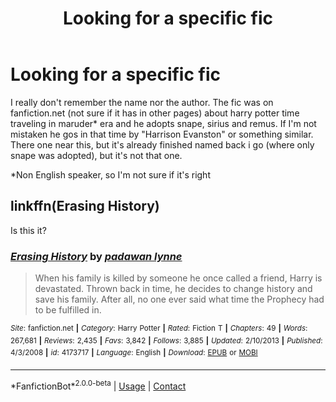 #+TITLE: Looking for a specific fic

* Looking for a specific fic
:PROPERTIES:
:Author: EileenMalfoy
:Score: 2
:DateUnix: 1599848415.0
:DateShort: 2020-Sep-11
:END:
I really don't remember the name nor the author. The fic was on fanfiction.net (not sure if it has in other pages) about harry potter time traveling in maruder* era and he adopts snape, sirius and remus. If I'm not mistaken he gos in that time by "Harrison Evanston" or something similar. There one near this, but it's already finished named back i go (where only snape was adopted), but it's not that one.

*Non English speaker, so I'm not sure if it's right


** linkffn(Erasing History)

Is this it?
:PROPERTIES:
:Author: annaqtjoey
:Score: 1
:DateUnix: 1599959768.0
:DateShort: 2020-Sep-13
:END:

*** [[https://www.fanfiction.net/s/4173717/1/][*/Erasing History/*]] by [[https://www.fanfiction.net/u/869514/padawan-lynne][/padawan lynne/]]

#+begin_quote
  When his family is killed by someone he once called a friend, Harry is devastated. Thrown back in time, he decides to change history and save his family. After all, no one ever said what time the Prophecy had to be fulfilled in.
#+end_quote

^{/Site/:} ^{fanfiction.net} ^{*|*} ^{/Category/:} ^{Harry} ^{Potter} ^{*|*} ^{/Rated/:} ^{Fiction} ^{T} ^{*|*} ^{/Chapters/:} ^{49} ^{*|*} ^{/Words/:} ^{267,681} ^{*|*} ^{/Reviews/:} ^{2,435} ^{*|*} ^{/Favs/:} ^{3,842} ^{*|*} ^{/Follows/:} ^{3,885} ^{*|*} ^{/Updated/:} ^{2/10/2013} ^{*|*} ^{/Published/:} ^{4/3/2008} ^{*|*} ^{/id/:} ^{4173717} ^{*|*} ^{/Language/:} ^{English} ^{*|*} ^{/Download/:} ^{[[http://www.ff2ebook.com/old/ffn-bot/index.php?id=4173717&source=ff&filetype=epub][EPUB]]} ^{or} ^{[[http://www.ff2ebook.com/old/ffn-bot/index.php?id=4173717&source=ff&filetype=mobi][MOBI]]}

--------------

*FanfictionBot*^{2.0.0-beta} | [[https://github.com/FanfictionBot/reddit-ffn-bot/wiki/Usage][Usage]] | [[https://www.reddit.com/message/compose?to=tusing][Contact]]
:PROPERTIES:
:Author: FanfictionBot
:Score: 1
:DateUnix: 1599959793.0
:DateShort: 2020-Sep-13
:END:
